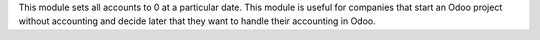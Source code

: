 This module sets all accounts to 0 at a particular date.
This module is useful for companies that start an Odoo project
without accounting and decide later that they want to handle
their accounting in Odoo.
